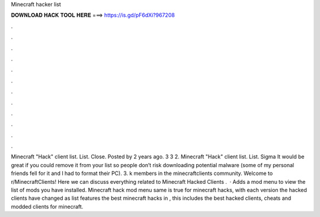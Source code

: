 Minecraft hacker list

𝐃𝐎𝐖𝐍𝐋𝐎𝐀𝐃 𝐇𝐀𝐂𝐊 𝐓𝐎𝐎𝐋 𝐇𝐄𝐑𝐄 ===> https://is.gd/pF6dXi?967208

.

.

.

.

.

.

.

.

.

.

.

.

Minecraft "Hack" client list. List. Close. Posted by 2 years ago. 3 3 2. Minecraft "Hack" client list. List. Sigma  It would be great if you could remove it from your list so people don’t risk downloading potential malware (some of my personal friends fell for it and I had to format their PC). 3. k members in the minecraftclients community. Welcome to r/MinecraftClients! Here we can discuss everything related to Minecraft Hacked Clients .  · Adds a mod menu to view the list of mods you have installed. Minecraft hack mod menu  same is true for minecraft hacks, with each version the hacked clients have changed as  list features the best minecraft hacks in , this includes the best hacked clients, cheats and modded clients for minecraft.